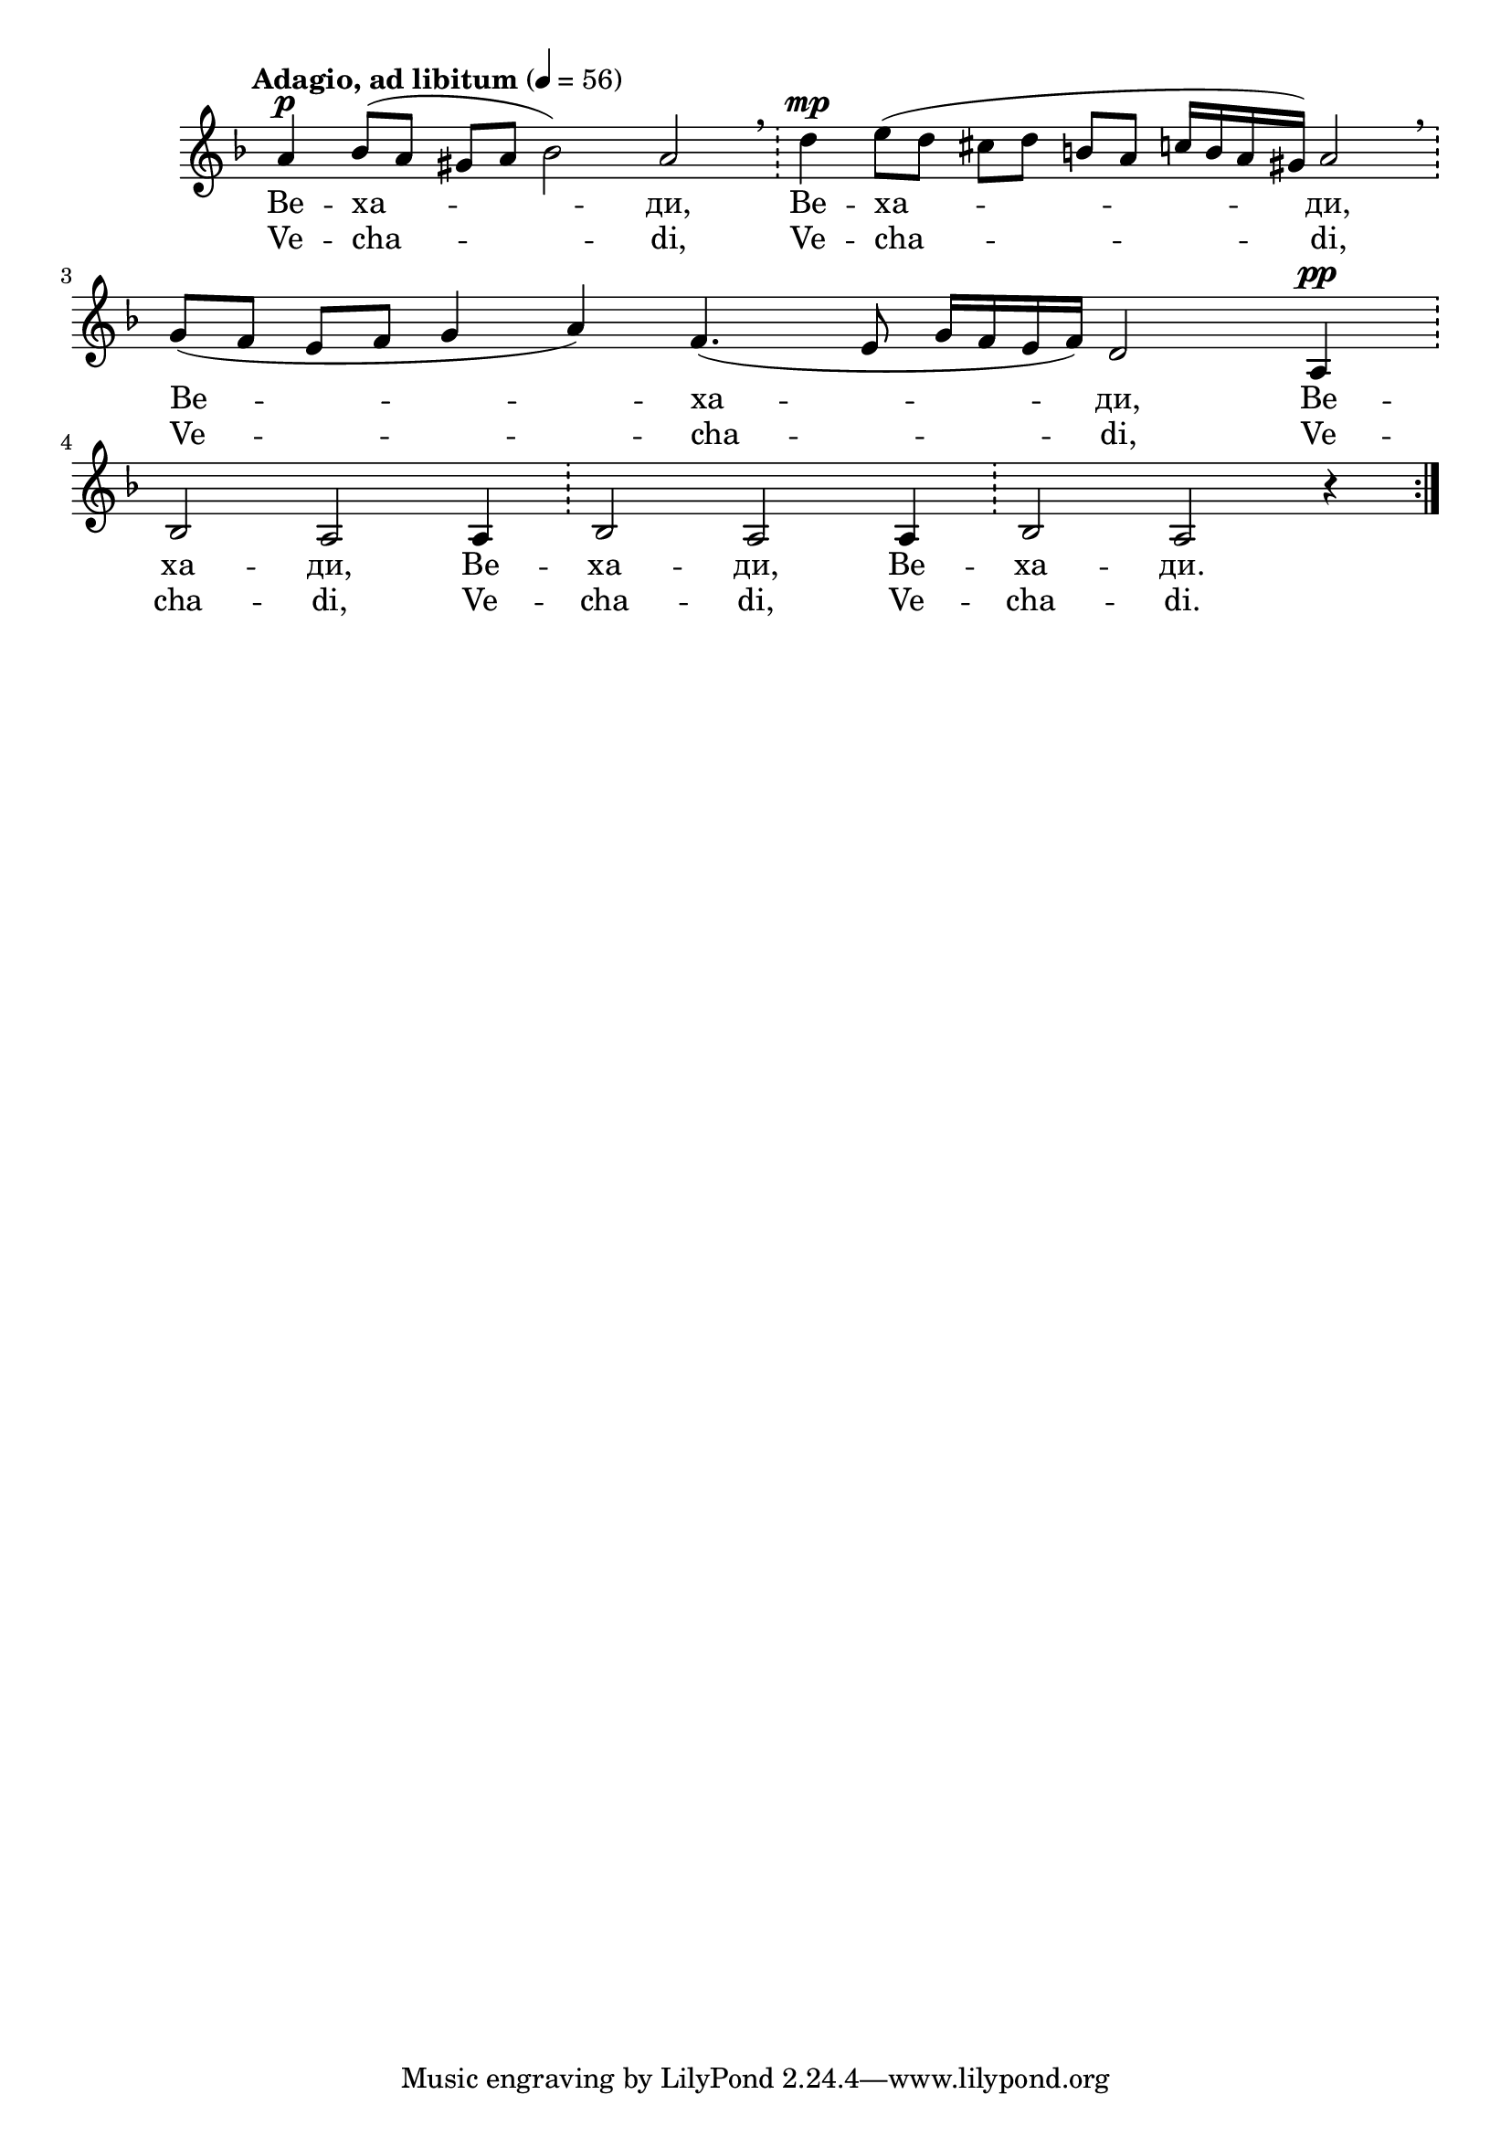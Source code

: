 


melody = \absolute  {
  \clef treble
  \key f \major
  \time 7/4 \tempo "Adagio, ad libitum" 4 =56
  
  \omit Staff.TimeSignature
 
\repeat volta 2 {  a'4^\p bes'8 ( a' gis' a' bes'2 ) a' \bar "!"  \breathe  d''4^\mp  e''8 ( d'' cis'' d'' b' a' c''16 b' a' gis' ) a'2 \bar "!" \breathe \break |

\time 10/4 g'8 ( f' e' f' g'4 a' ) f'4. ( e'8 g'16 f' e' f' ) d'2 a4^\pp \bar "!" \break |


  bes2 a2 a4 \bar "!"  bes2 a a4  \bar "!"  bes2 a r4 } \break

}

text = \lyricmode { Ве -- ха -- ди, Ве -- ха -- ди, Ве -- ха -- ди, Ве -- ха -- ди, Ве -- ха -- ди, Ве -- ха -- ди.

 
 
}

textL = \lyricmode {Ve -- cha -- di, Ve -- cha -- di, Ve -- cha -- di, Ve -- cha -- di, Ve -- cha -- di, Ve -- cha -- di.
 
 
}

\score{
 \header {
  title = \markup { \fontsize #-1 "Вехади / Vechadi" }
  %subtitle = \markup \center-column { " " \vspace #1 } 
  
  tagline = " " %supress footer Music engraving by LilyPond 2.18.0—www.lilypond.org
 % arranger = \markup { \fontsize #+1 "Контекстуализация: Йордан Камджалов / Contextualization: Yordan Kamdzhalov" }
  %composer = \markup \center-column { "Бейнса Дуно / Beinsa Duno" \vspace #1 } 

}
  <<
    \new Voice = "one" {
      
      \melody
    }
    \new Lyrics \lyricsto "one" \text
    \new Lyrics \lyricsto "one" \textL
  >>
 
}
